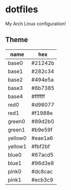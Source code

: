 * dotfiles
My Arch Linux configuration!

** Theme
| *name*  | *hex*   |
|---------+---------|
| base0   | #21242b |
| base1   | #282c34 |
| base2   | #494e5a |
| base3   | #6b7385 |
| base4   | #ffffff |
| red0    | #d98077 |
| red1    | #f1988e |
| green0  | #89d2b0 |
| green1  | #b9e59f |
| yellow0 | #eae1a6 |
| yellow1 | #fbf2bf |
| blue0   | #67acd5 |
| blue1   | #96d3e8 |
| pink0   | #dc8cac |
| pink1   | #ecb3c9 |
